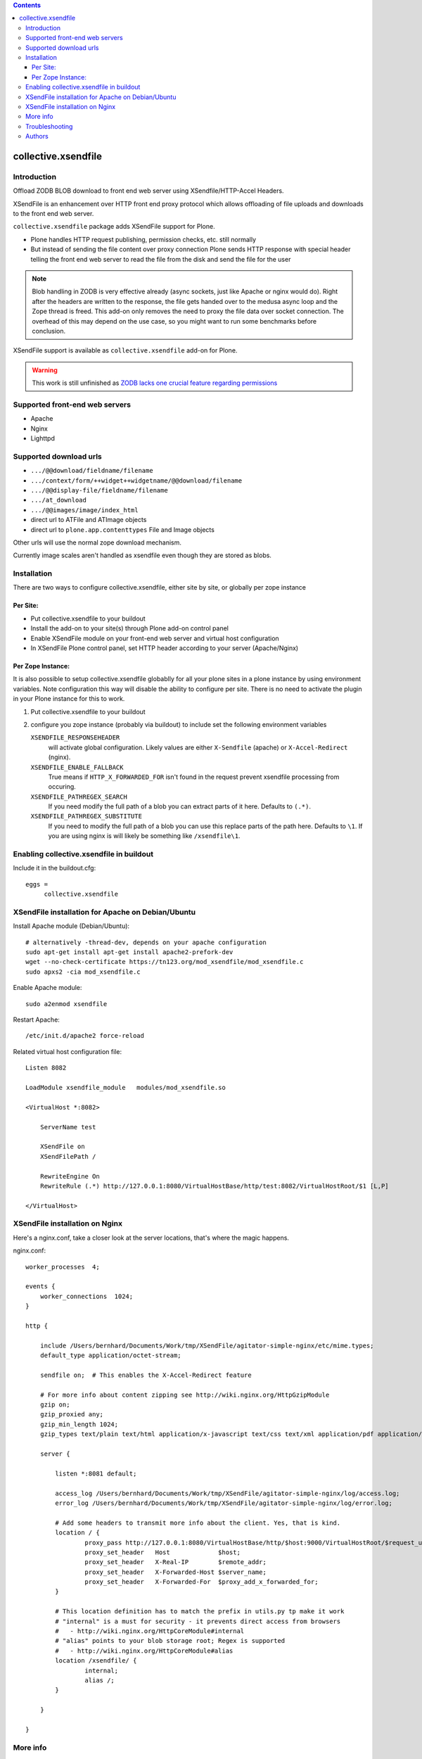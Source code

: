 .. image:: https://secure.travis-ci.org/collective/collective.xsendfile.png
    :target: http://travis-ci.org/collective/collective.xsendfile

.. image:: https://coveralls.io/repos/collective/collective.xsendfile/badge.svg?branch=master&service=github
    :target: https://coveralls.io/github/collective/collective.xsendfile?branch=master

.. This README is meant for consumption by humans and pypi. Pypi can render rst files so please do not use Sphinx features.
   If you want to learn more about writing documentation, please check out: http://docs.plone.org/about/documentation_styleguide_addons.html
   This text does not appear on pypi or github. It is a comment.

.. contents::

==============================================================================
collective.xsendfile
==============================================================================

Introduction
==============

Offload ZODB BLOB download to front end web server using XSendfile/HTTP-Accel Headers.

XSendFile is an enhancement over HTTP front end proxy protocol which allows offloading of file uploads and downloads to the front end web server.

``collective.xsendfile`` package adds XSendFile support for Plone.

- Plone handles HTTP request publishing, permission checks, etc.
  still normally

- But instead of sending the file content over proxy connection Plone sends HTTP response with
  special header telling the front end web server to read the file from the disk and
  send the file for the user

.. note ::

        Blob handling in ZODB is very effective already (async sockets, just like Apache or nginx would do).
        Right after the headers are written to the response, the file gets handed over to the medusa async loop and the Zope thread is freed.
        This add-on only removes the need to proxy the file data over socket connection.
        The overhead of this may depend on the use case, so you might want to run some benchmarks before conclusion.

XSendFile support is available as ``collective.xsendfile`` add-on for Plone.

.. warning ::

        This work is still unfinished as `ZODB lacks one crucial feature regarding permissions <http://stackoverflow.com/questions/6168566/collective-xsendfile-zodb-blobs-and-unix-file-permissions>`_

Supported front-end web servers
=================================

* Apache

* Nginx

* Lighttpd

Supported download urls
=======================

* ``.../@@download/fieldname/filename``

* ``.../context/form/++widget++widgetname/@@download/filename``

* ``.../@@display-file/fieldname/filename``

* ``.../at_download``

* ``.../@@images/image/index_html``

* direct url to ATFile and ATImage objects

* direct url to ``plone.app.contenttypes`` File and Image objects

Other urls will use the normal zope download mechanism.

Currently image scales aren't handled as xsendfile even though they are stored as blobs.

Installation
==============

There are two ways to configure collective.xsendfile, either site by site, or globally per zope instance

Per Site:
---------

* Put collective.xsendfile to your buildout

* Install the add-on to your site(s) through Plone add-on control panel

* Enable XSendFile module on your front-end web server
  and virtual host configuration

* In XSendFile Plone control panel, set HTTP header according to your server (Apache/Nginx)

Per Zope Instance:
------------------

It is also possible to setup collective.xsendfile globablly for all your plone
sites in a plone instance by using environment variables. Note configuration this way
will disable the ability to configure per site. There is no need to activate the plugin
in your Plone instance for this to work.

1. Put collective.xsendfile to your buildout

2. configure you zope instance (probably via buildout) to include set the following environment variables

   ``XSENDFILE_RESPONSEHEADER``
        will activate global configuration.
        Likely values are either ``X-Sendfile`` (apache) or ``X-Accel-Redirect`` (nginx).

   ``XSENDFILE_ENABLE_FALLBACK``
        True means if ``HTTP_X_FORWARDED_FOR`` isn't found in the request prevent xsendfile processing from occuring.

   ``XSENDFILE_PATHREGEX_SEARCH``
        If you need modify the full path of a blob you can extract parts of it here.
        Defaults to ``(.*)``.

   ``XSENDFILE_PATHREGEX_SUBSTITUTE``
        If you need to modify the full path of a blob you can use this replace parts of the path here.
        Defaults to ``\1``.
        If you are using nginx is will likely be something like ``/xsendfile\1``.


Enabling collective.xsendfile in buildout
====================================================

Include it in the buildout.cfg::

        eggs =
             collective.xsendfile


XSendFile installation for Apache on Debian/Ubuntu
====================================================

Install Apache module (Debian/Ubuntu)::

        # alternatively -thread-dev, depends on your apache configuration
        sudo apt-get install apt-get install apache2-prefork-dev
        wget --no-check-certificate https://tn123.org/mod_xsendfile/mod_xsendfile.c
        sudo apxs2 -cia mod_xsendfile.c


Enable Apache module::

        sudo a2enmod xsendfile

Restart Apache::

        /etc/init.d/apache2 force-reload

Related virtual host configuration file::

        Listen 8082

        LoadModule xsendfile_module   modules/mod_xsendfile.so

        <VirtualHost *:8082>

            ServerName test

            XSendFile on
            XSendFilePath /

            RewriteEngine On
            RewriteRule (.*) http://127.0.0.1:8080/VirtualHostBase/http/test:8082/VirtualHostRoot/$1 [L,P]

        </VirtualHost>

XSendFile installation on Nginx
=================================

Here's a nginx.conf, take a closer look at the server locations, that's where the magic happens.

nginx.conf::

        worker_processes  4;

        events {
            worker_connections  1024;
        }

        http {

            include /Users/bernhard/Documents/Work/tmp/XSendFile/agitator-simple-nginx/etc/mime.types;
            default_type application/octet-stream;

            sendfile on;  # This enables the X-Accel-Redirect feature

            # For more info about content zipping see http://wiki.nginx.org/HttpGzipModule
            gzip on;
            gzip_proxied any;
            gzip_min_length 1024;
            gzip_types text/plain text/html application/x-javascript text/css text/xml application/pdf application/octet-stream;

            server {

                listen *:8081 default;

                access_log /Users/bernhard/Documents/Work/tmp/XSendFile/agitator-simple-nginx/log/access.log;
                error_log /Users/bernhard/Documents/Work/tmp/XSendFile/agitator-simple-nginx/log/error.log;

                # Add some headers to transmit more info about the client. Yes, that is kind.
                location / {
                        proxy_pass http://127.0.0.1:8080/VirtualHostBase/http/$host:9000/VirtualHostRoot/$request_uri;
                        proxy_set_header   Host             $host;
                        proxy_set_header   X-Real-IP        $remote_addr;
                        proxy_set_header   X-Forwarded-Host $server_name;
                        proxy_set_header   X-Forwarded-For  $proxy_add_x_forwarded_for;
                }

                # This location definition has to match the prefix in utils.py tp make it work
                # "internal" is a must for security - it prevents direct access from browsers
                #   - http://wiki.nginx.org/HttpCoreModule#internal
                # "alias" points to your blob storage root; Regex is supported
                #   - http://wiki.nginx.org/HttpCoreModule#alias
                location /xsendfile/ {
                        internal;
                        alias /;
                }

            }

        }


More info
==========

* https://github.com/collective/collective.xsendfile/tree/master/collective/xsendfile

* http://blog.jazkarta.com/2010/09/21/handling-large-files-in-plone-with-ore-bigfile/

* http://svn.objectrealms.net/view/public/browser/ore.bigfile/trunk/ore/bigfile/readme.txt?rev=2353

* `Apache XSendFile installation instructions (Debian/Ubuntu) <http://www.qc4blog.com/?p=547>`_

* http://kovyrin.net/2006/11/01/nginx-x-accel-redirect-php-rails/

* https://tn123.org/mod_xsendfile/

Troubleshooting
===============

If you get HTTP response like::

        OK

        The requested URL /site-images/xxx/cairo.jpg was not found on this server.

It is probably a file permission issue.

Authors
=======

- Peter Holzer peter@agitator.com
- Georg Gogo. BERNHARD gogo@bluedynamics.com
- Mikko Ohtamaa mikko@mfabrik.com
- Jens W. Klein jens@bluedynamics.com
- Dylan Jay software@pretaweb.com

Special thanks to Kapil Thangavelu, we extensively borrowed from his code ;-)

